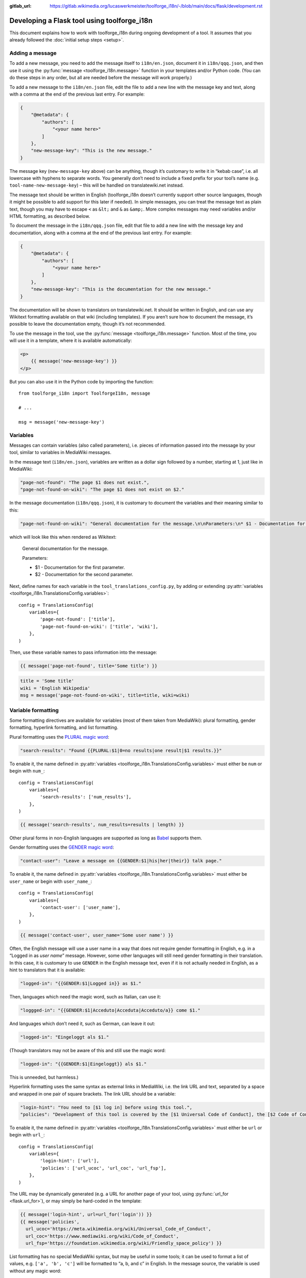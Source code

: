 :gitlab_url: https://gitlab.wikimedia.org/lucaswerkmeister/toolforge_i18n/-/blob/main/docs/flask/development.rst

Developing a Flask tool using toolforge_i18n
============================================

This document explains how to work with toolforge_i18n during ongoing development of a tool.
It assumes that you already followed the :doc:`initial setup steps <setup>`.

Adding a message
----------------

To add a new message,
you need to add the message itself to ``i18n/en.json``,
document it in ``i18n/qqq.json``,
and then use it using the :py:func:`message <toolforge_i18n.message>` function
in your templates and/or Python code.
(You can do these steps in any order,
but all are needed before the message will work properly.)

To add a new message to the ``i18n/en.json`` file,
edit the file to add a new line with the message key and text,
along with a comma at the end of the previous last entry.
For example:

.. code-block:: json

    {
        "@metadata": {
            "authors": [
                "<your name here>"
            ]
        },
        "new-message-key": "This is the new message."
    }

The message key (``new-message-key`` above)
can be anything, though it’s customary to write it in “kebab case”,
i.e. all lowercase with hyphens to separate words.
You generally don’t need to include a fixed prefix for your tool’s name
(e.g. ``tool-name-new-message-key``) –
this will be handled on translatewiki.net instead.

The message text should be written in English
(toolforge_i18n doesn’t currently support other source languages,
though it might be possible to add support for this later if needed).
In simple messages, you can treat the message text as plain text,
though you may have to escape ``<`` as ``&lt;`` and ``&`` as ``&amp;``.
More complex messages may need variables and/or HTML formatting, as described below.

To document the message in the ``i18n/qqq.json`` file,
edit that file to add a new line with the message key and documentation,
along with a comma at the end of the previous last entry.
For example:

.. code-block:: json

    {
        "@metadata": {
            "authors": [
                "<your name here>"
            ]
        },
        "new-message-key": "This is the documentation for the new message."
    }

The documentation will be shown to translators on translatewiki.net.
It should be written in English,
and can use any Wikitext formatting available on that wiki (including templates).
If you aren’t sure how to document the message,
it’s possible to leave the documentation empty,
though it’s not recommended.

To use the message in the tool,
use the :py:func:`message <toolforge_i18n.message>` function.
Most of the time, you will use it in a template, where it is available automatically:

.. code-block:: html

    <p>
        {{ message('new-message-key') }}
    </p>

But you can also use it in the Python code by importing the function::

    from toolforge_i18n import ToolforgeI18n, message

    # ...

    msg = message('new-message-key')

Variables
---------

Messages can contain variables (also called parameters),
i.e. pieces of information passed into the message by your tool,
similar to variables in MediaWiki messages.

In the message text (``i18n/en.json``),
variables are written as a dollar sign followed by a number,
starting at 1,
just like in MediaWiki:

.. code-block:: json

    "page-not-found": "The page $1 does not exist.",
    "page-not-found-on-wiki": "The page $1 does not exist on $2."

In the message documentation (``i18n/qqq.json``),
it is customary to document the variables and their meaning similar to this:

.. code-block:: json

    "page-not-found-on-wiki": "General documentation for the message.\n\nParameters:\n* $1 - Documentation for the first parameter.\n* $2 - Documentation for the second parameter."

which will look like this when rendered as Wikitext:

    General documentation for the message.

    Parameters:

    * $1 - Documentation for the first parameter.
    * $2 - Documentation for the second parameter.

Next, define names for each variable in the ``tool_translations_config.py``,
by adding or extending :py:attr:`variables <toolforge_i18n.TranslationsConfig.variables>`::

    config = TranslationsConfig(
        variables={
            'page-not-found': ['title'],
            'page-not-found-on-wiki': ['title', 'wiki'],
        },
    )

Then, use these variable names to pass information into the message:

.. code-block:: html+jinja

    {{ message('page-not-found', title='Some title') }}

.. code-block:: python

    title = 'Some title'
    wiki = 'English Wikipedia'
    msg = message('page-not-found-on-wiki', title=title, wiki=wiki)

Variable formatting
-------------------

Some formatting directives are available for variables (most of them taken from MediaWiki):
plural formatting, gender formatting, hyperlink formatting, and list formatting.

Plural formatting uses the `PLURAL magic word <https://translatewiki.net/wiki/Special:MyLanguage/FAQ#PLURAL>`_:

.. code-block:: json

    "search-results": "Found {{PLURAL:$1|0=no results|one result|$1 results.}}"

To enable it, the name defined in :py:attr:`variables <toolforge_i18n.TranslationsConfig.variables>`
must either be ``num`` or begin with ``num_``::

    config = TranslationsConfig(
        variables={
            'search-results': ['num_results'],
        },
    )

.. code-block:: html+jinja

    {{ message('search-results', num_results=results | length) }}

Other plural forms in non-English languages are supported
as long as `Babel <https://pypi.org/project/Babel/>`_ supports them.

Gender formatting uses the `GENDER magic word <https://translatewiki.net/wiki/Special:MyLanguage/Gender>`_:

.. code-block:: json

    "contact-user": "Leave a message on {{GENDER:$1|his|her|their}} talk page."

To enable it, the name defined in :py:attr:`variables <toolforge_i18n.TranslationsConfig.variables>`
must either be ``user_name`` or begin with ``user_name_``::

    config = TranslationsConfig(
        variables={
            'contact-user': ['user_name'],
        },
    )

.. code-block:: html+jinja

    {{ message('contact-user', user_name='Some user name') }}

Often, the English message will use a user name in a way that does not require gender formatting in English,
e.g. in a “Logged in as *user name*” message.
However, some other languages will still need gender formatting in their translation.
In this case, it is customary to use ``GENDER`` in the English message text,
even if it is not actually needed in English,
as a hint to translators that it is available:

.. code-block:: json

    "logged-in": "{{GENDER:$1|Logged in}} as $1."

Then, languages which need the magic word, such as Italian, can use it:

.. code-block:: json

    "loggged-in": "{{GENDER:$1|Acceduto|Acceduta|Acceduto/a}} come $1."

And languages which don’t need it, such as German, can leave it out:

.. code-block:: json

    "logged-in": "Eingeloggt als $1."

(Though translators may not be aware of this and still use the magic word:

.. code-block:: json

    "logged-in": "{{GENDER:$1|Eingeloggt}} als $1."

This is unneeded, but harmless.)

Hyperlink formatting uses the same syntax as external links in MediaWiki,
i.e. the link URL and text, separated by a space and wrapped in one pair of square brackets.
The link URL should be a variable:

.. code-block:: json

    "login-hint": "You need to [$1 log in] before using this tool.",
    "policies": "Development of this tool is covered by the [$1 Universal Code of Conduct], the [$2 Code of Conduct for Wikimedia’s Technical Spaces] and the [$3 Friendly Space Policy]."

To enable it, the name defined in :py:attr:`variables <toolforge_i18n.TranslationsConfig.variables>`
must either be ``url`` or begin with ``url_``::

    config = TranslationsConfig(
        variables={
            'login-hint': ['url'],
            'policies': ['url_ucoc', 'url_coc', 'url_fsp'],
        },
    )

The URL may be dynamically generated
(e.g. a URL for another page of your tool, using :py:func:`url_for <flask.url_for>`),
or may simply be hard-coded in the template:

.. code-block:: html+jinja

    {{ message('login-hint', url=url_for('login')) }}
    {{ message('policies',
      url_ucoc='https://meta.wikimedia.org/wiki/Universal_Code_of_Conduct',
      url_coc='https://www.mediawiki.org/wiki/Code_of_Conduct',
      url_fsp='https://foundation.wikimedia.org/wiki/Friendly_space_policy') }}

List formatting has no special MediaWiki syntax,
but may be useful in some tools;
it can be used to format a list of values,
e.g. ``['a', 'b', 'c']`` will be formatted to “a, b, and c” in English.
In the message source, the variable is used without any magic word:

.. code-block:: json

    "see-also": "See also: $1"

To enable it, the name defined in :py:attr:`variables <toolforge_i18n.TranslationsConfig.variables>`
must either be ``list`` or begin with ``list_``::

    config = TranslationsConfig(
        variables={
            'see-also': ['list'],
        },
    )

.. code-block:: html+jinja

    {{ message('see-also', list=alternatives) }}

HTML formatting
---------------

If the message needs some formatting not covered by the previous section
(i.e., anything other than plural, gender, hyperlink or list formatting),
the formatting needs to be written in HTML.
(Wikitext formatting is not supported!)
For instance, an emphasized word would be written like this:

.. code-block:: json

    "message-with-emphasis": "This is the <em>new</em> message."

If you use HTML elements in your messages, you will probably also need to update your ``tool_translations_config.py``.
By default, only a very limited set of element and attribute names is allowed in messages;
this ensures that translations don’t cause problems by adding unexpected HTML markup.
New element names will need to be added to :py:attr:`allowed_html_elements <toolforge_i18n.TranslationsConfig.allowed_html_elements>`,
and attribute names should be added either there or in :py:attr:`allowed_global_attributes <toolforge_i18n.TranslationsConfig.allowed_global_attributes>`
depending on whether the attributes are specific to a certain element or not.
For example::

    config = TranslationsConfig(
        allowed_html_elements={
            'em': set(),  # the <em> element is allowed but with no special attributes
            'abbr': {'title'},  # the <abbr> element is allowed to have a title= attribute
        },
    )

(Most tools should not need to change the default ``allowed_global_attributes``, which are ``dir`` and ``lang``.)

If possible, it’s often better to keep the formatting out of the message.
For instance, if the message should be shown as part of an “alert” box,
the markup for this should be included in the template,
and the message should only contain the text inside.

.. code-block:: html+jinja

    <div class="alert alert-info">
        {{ message('some-alert') }}
    </div>

.. code-block:: json

   "some-alert": "Some alert message without HTML formatting"

However, if only part of the message should be formatted,
the formatting should be included in the message,
as shown in ``message-with-emphasis`` above.
`“Patchwork” or “lego” messages <https://www.mediawiki.org/wiki/Help:System_message#Avoid_fragmented_or_%22patchwork%22_messages>`_,
as in the following example, are strongly discouraged:

.. code-block:: html+jinja

    <!-- do not do this -->
    {{ message('msg1') }}<em>{{ message('msg2') }}</em>{{ message('msg3') }}

.. code-block:: json

    // do not do this
    "msg1": "This is the ",
    "msg2": "new",
    "msg3": " message."

HTML escaping
-------------

To ensure that formatted messages are safe to include in the tool’s HTML output,
and prevent `cross-site scripting (XSS) <https://en.wikipedia.org/wiki/Cross-site_scripting>`_ attacks,
toolforge_i18n uses and integrates with the `MarkupSafe <https://markupsafe.palletsprojects.com/>`_ library.
Translations are loaded as :py:class:`Markup <markupsafe.Markup>`, marking them as safe;
as mentioned above, toolforge_i18n automatically checks during message loading
that only allowed element names and attribute names are used.
(See also :py:attr:`check_translations <toolforge_i18n.TranslationsConfig.check_translations>`.)

When messages are formatted by the :py:func:`message <toolforge_i18n.message>` function
(using :py:func:`I18nFormatter <toolforge_i18n.I18nFormatter>` internally),
any non-``Markup`` arguments are automatically escaped.
This means that regular strings are safe to pass into messages:
With a message like

.. code-block:: json

    "msg": "$1"

and code like

.. code-block:: html+jinja

    {{ message('msg', param='<>') }}

the angle brackets will be escaped as ``&lt;&gt;``,
and look like plain angle brackets when rendered in a browser.

If you actually want to pass HTML into a message,
make sure to wrap it in ``Markup`` to mark it as markup that should not be escaped.
For example, if you want a “logged in” message to show the user name as a link
(the earlier example was simplified to only show it as plain text),
it might look like this:

.. code-block:: json

    "logged-in": "{{GENDER:$2|Logged in}} as $1."

.. code-block:: python

    config = TranslationsConfig(
        variables={
            'logged-in': ['user_link', 'user_name'],
        },
    )

.. code-block:: python

    user_name = 'Example'  # usually not hard-coded
    user_link = Markup(
        '<a href="https://meta.wikimedia.org/wiki/User:{}"><bdi>{}</bdi></a>'
    ).format(user_name.replace(' ', '_'), user_name)
    login_message = message('logged-in', user_name=user_name, user_link=user_link)

This example also demonstrates a few other things:

* MarkupSafe itself automatically escapes the user name when we call `Markup.format <https://markupsafe.palletsprojects.com/en/latest/formatting/#format-method>`_.
* The ``GENDER`` magic word requires the plain user name, so we use two variables, one for the user name and one for the link.
